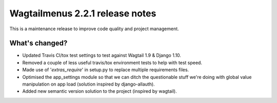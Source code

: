 ================================
Wagtailmenus 2.2.1 release notes
================================

This is a maintenance release to improve code quality and project management.

What's changed?
===============

* Updated Travis CI/tox test settings to test against Wagtail 1.9 & Django 1.10.
* Removed a couple of less useful travis/tox environment tests to help with test speed.
* Made use of '`extras_require`' in setup.py to replace multiple requirements files.
* Optimised the app_settings module so that we can ditch the questionable stuff 
  we're doing with global value manipulation on app load (solution inspired by django-allauth).
* Added new semantic version solution to the project (inspired by wagtail).
